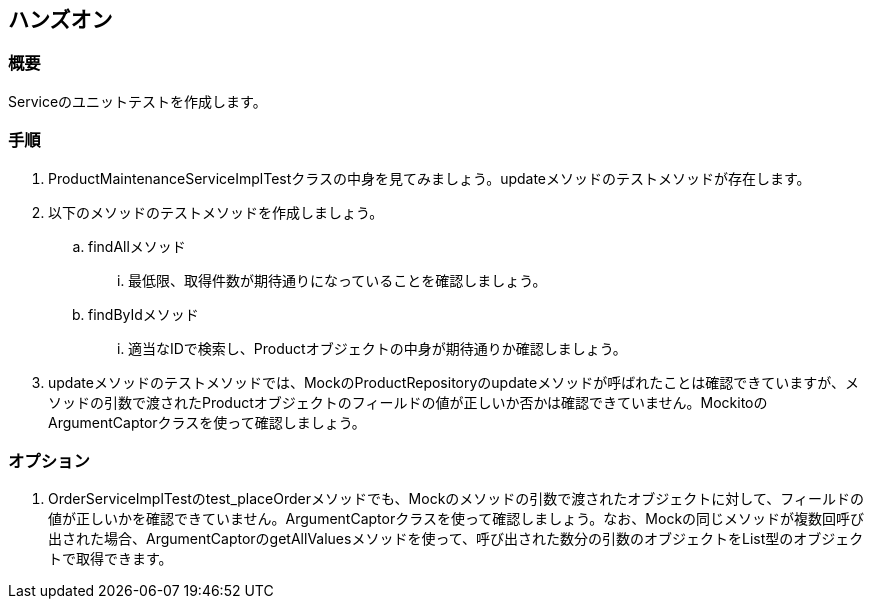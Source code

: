 == ハンズオン
=== 概要
Serviceのユニットテストを作成します。

=== 手順
. ProductMaintenanceServiceImplTestクラスの中身を見てみましょう。updateメソッドのテストメソッドが存在します。
. 以下のメソッドのテストメソッドを作成しましょう。
.. findAllメソッド
... 最低限、取得件数が期待通りになっていることを確認しましょう。
.. findByIdメソッド
... 適当なIDで検索し、Productオブジェクトの中身が期待通りか確認しましょう。

. updateメソッドのテストメソッドでは、MockのProductRepositoryのupdateメソッドが呼ばれたことは確認できていますが、メソッドの引数で渡されたProductオブジェクトのフィールドの値が正しいか否かは確認できていません。MockitoのArgumentCaptorクラスを使って確認しましょう。

=== オプション
. OrderServiceImplTestのtest_placeOrderメソッドでも、Mockのメソッドの引数で渡されたオブジェクトに対して、フィールドの値が正しいかを確認できていません。ArgumentCaptorクラスを使って確認しましょう。なお、Mockの同じメソッドが複数回呼び出された場合、ArgumentCaptorのgetAllValuesメソッドを使って、呼び出された数分の引数のオブジェクトをList型のオブジェクトで取得できます。

